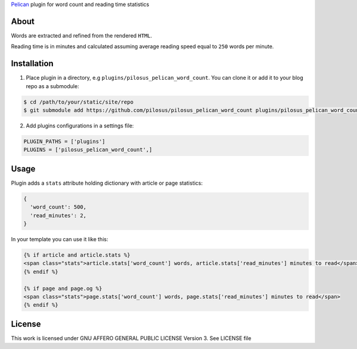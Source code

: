 `Pelican`_ plugin for word count and reading time statistics

About
-----

Words are extracted and refined from the rendered ``HTML``.

Reading time is in minutes and calculated assuming average reading
speed equal to ``250`` words per minute.


Installation
------------

1. Place plugin in a directory, e.g ``plugins/pilosus_pelican_word_count``.
   You can clone it or add it to your blog repo as a submodule:

.. code-block:: bash

  $ cd /path/to/your/static/site/repo
  $ git submodule add https://github.com/pilosus/pilosus_pelican_word_count plugins/pilosus_pelican_word_count


2. Add plugins configurations in a settings file:

.. code-block:: python

  PLUGIN_PATHS = ['plugins']
  PLUGINS = ['pilosus_pelican_word_count',]


Usage
-----

Plugin adds a ``stats`` attribute holding dictionary with article or
page statistics:

.. code-block:: python

  {
    'word_count': 500,
    'read_minutes': 2,
  }


In your template you can use it like this:

.. code-block:: jinja2

  {% if article and article.stats %}
  <span class="stats">article.stats['word_count'] words, article.stats['read_minutes'] minutes to read</span>
  {% endif %}

  {% if page and page.og %}
  <span class="stats">page.stats['word_count'] words, page.stats['read_minutes'] minutes to read</span>
  {% endif %}


License
-------

This work is licensed under GNU AFFERO GENERAL PUBLIC LICENSE Version 3.
See LICENSE file

.. _Pelican: https://docs.getpelican.com/en/stable/
